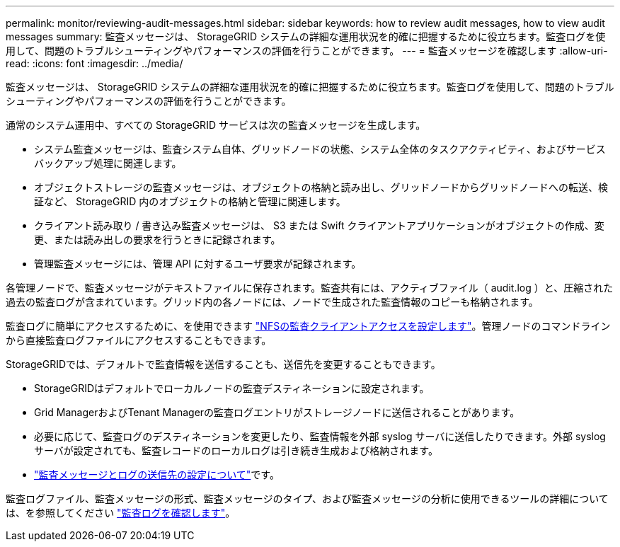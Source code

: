 ---
permalink: monitor/reviewing-audit-messages.html 
sidebar: sidebar 
keywords: how to review audit messages, how to view audit messages 
summary: 監査メッセージは、 StorageGRID システムの詳細な運用状況を的確に把握するために役立ちます。監査ログを使用して、問題のトラブルシューティングやパフォーマンスの評価を行うことができます。 
---
= 監査メッセージを確認します
:allow-uri-read: 
:icons: font
:imagesdir: ../media/


[role="lead"]
監査メッセージは、 StorageGRID システムの詳細な運用状況を的確に把握するために役立ちます。監査ログを使用して、問題のトラブルシューティングやパフォーマンスの評価を行うことができます。

通常のシステム運用中、すべての StorageGRID サービスは次の監査メッセージを生成します。

* システム監査メッセージは、監査システム自体、グリッドノードの状態、システム全体のタスクアクティビティ、およびサービスバックアップ処理に関連します。
* オブジェクトストレージの監査メッセージは、オブジェクトの格納と読み出し、グリッドノードからグリッドノードへの転送、検証など、 StorageGRID 内のオブジェクトの格納と管理に関連します。
* クライアント読み取り / 書き込み監査メッセージは、 S3 または Swift クライアントアプリケーションがオブジェクトの作成、変更、または読み出しの要求を行うときに記録されます。
* 管理監査メッセージには、管理 API に対するユーザ要求が記録されます。


各管理ノードで、監査メッセージがテキストファイルに保存されます。監査共有には、アクティブファイル（ audit.log ）と、圧縮された過去の監査ログが含まれています。グリッド内の各ノードには、ノードで生成された監査情報のコピーも格納されます。

監査ログに簡単にアクセスするために、を使用できます link:../admin/configuring-audit-client-access.html["NFSの監査クライアントアクセスを設定します"]。管理ノードのコマンドラインから直接監査ログファイルにアクセスすることもできます。

StorageGRIDでは、デフォルトで監査情報を送信することも、送信先を変更することもできます。

* StorageGRIDはデフォルトでローカルノードの監査デスティネーションに設定されます。
* Grid ManagerおよびTenant Managerの監査ログエントリがストレージノードに送信されることがあります。
* 必要に応じて、監査ログのデスティネーションを変更したり、監査情報を外部 syslog サーバに送信したりできます。外部 syslog サーバが設定されても、監査レコードのローカルログは引き続き生成および格納されます。
* link:../monitor/configure-audit-messages.html["監査メッセージとログの送信先の設定について"]です。


監査ログファイル、監査メッセージの形式、監査メッセージのタイプ、および監査メッセージの分析に使用できるツールの詳細については、を参照してください link:../audit/index.html["監査ログを確認します"]。
